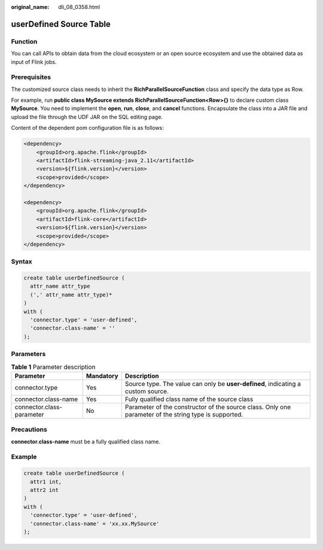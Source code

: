 :original_name: dli_08_0358.html

.. _dli_08_0358:

userDefined Source Table
========================

Function
--------

You can call APIs to obtain data from the cloud ecosystem or an open source ecosystem and use the obtained data as input of Flink jobs.

Prerequisites
-------------

The customized source class needs to inherit the **RichParallelSourceFunction** class and specify the data type as Row.

For example, run **public class MySource extends RichParallelSourceFunction<Row>{}** to declare custom class **MySource**. You need to implement the **open**, **run**, **close**, and **cancel** functions. Encapsulate the class into a JAR file and upload the file through the UDF JAR on the SQL editing page.

Content of the dependent pom configuration file is as follows:

.. code-block::

   <dependency>
       <groupId>org.apache.flink</groupId>
       <artifactId>flink-streaming-java_2.11</artifactId>
       <version>${flink.version}</version>
       <scope>provided</scope>
   </dependency>

   <dependency>
       <groupId>org.apache.flink</groupId>
       <artifactId>flink-core</artifactId>
       <version>${flink.version}</version>
       <scope>provided</scope>
   </dependency>

Syntax
------

.. code-block::

   create table userDefinedSource (
     attr_name attr_type
     (',' attr_name attr_type)*
   )
   with (
     'connector.type' = 'user-defined',
     'connector.class-name' = ''
   );

Parameters
----------

.. table:: **Table 1** Parameter description

   +---------------------------+-----------+-------------------------------------------------------------------------------------------------------+
   | Parameter                 | Mandatory | Description                                                                                           |
   +===========================+===========+=======================================================================================================+
   | connector.type            | Yes       | Source type. The value can only be **user-defined**, indicating a custom source.                      |
   +---------------------------+-----------+-------------------------------------------------------------------------------------------------------+
   | connector.class-name      | Yes       | Fully qualified class name of the source class                                                        |
   +---------------------------+-----------+-------------------------------------------------------------------------------------------------------+
   | connector.class-parameter | No        | Parameter of the constructor of the source class. Only one parameter of the string type is supported. |
   +---------------------------+-----------+-------------------------------------------------------------------------------------------------------+

Precautions
-----------

**connector.class-name** must be a fully qualified class name.

Example
-------

.. code-block::

   create table userDefinedSource (
     attr1 int,
     attr2 int
   )
   with (
     'connector.type' = 'user-defined',
     'connector.class-name' = 'xx.xx.MySource'
   );
